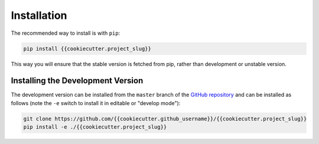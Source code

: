 .. _installation:

Installation
============

The recommended way to install is with ``pip``:

.. code-block:: console

   pip install {{cookiecutter.project_slug}}

This way you will ensure that the stable version is fetched from pip, rather
than development or unstable version.

Installing the Development Version
----------------------------------

The development version can be installed from the ``master`` branch
of the `GitHub repository <https://github.com/{{cookiecutter.github_username}}/{{cookiecutter.project_slug}}>`_ and
can be installed as follows (note the ``-e`` switch to install it in editable
or "develop mode"):

.. code-block:: console

   git clone https://github.com/{{cookiecutter.github_username}}/{{cookiecutter.project_slug}}
   pip install -e ./{{cookiecutter.project_slug}}
